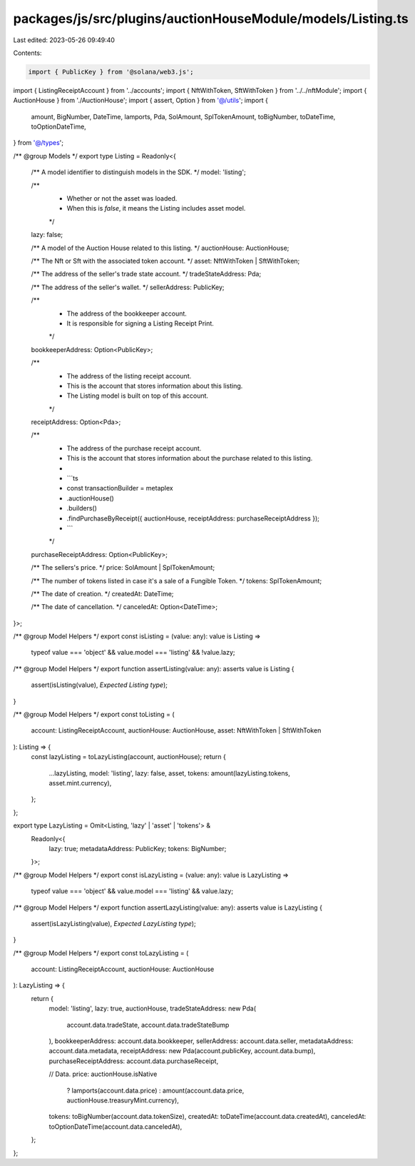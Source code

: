 packages/js/src/plugins/auctionHouseModule/models/Listing.ts
============================================================

Last edited: 2023-05-26 09:49:40

Contents:

.. code-block:: ts

    import { PublicKey } from '@solana/web3.js';
import { ListingReceiptAccount } from '../accounts';
import { NftWithToken, SftWithToken } from '../../nftModule';
import { AuctionHouse } from './AuctionHouse';
import { assert, Option } from '@/utils';
import {
  amount,
  BigNumber,
  DateTime,
  lamports,
  Pda,
  SolAmount,
  SplTokenAmount,
  toBigNumber,
  toDateTime,
  toOptionDateTime,
} from '@/types';

/** @group Models */
export type Listing = Readonly<{
  /** A model identifier to distinguish models in the SDK. */
  model: 'listing';

  /**
   * Whether or not the asset was loaded.
   * When this is `false`, it means the Listing includes asset model.
   */
  lazy: false;

  /** A model of the Auction House related to this listing. */
  auctionHouse: AuctionHouse;

  /** The Nft or Sft with the associated token account. */
  asset: NftWithToken | SftWithToken;

  /** The address of the seller's trade state account. */
  tradeStateAddress: Pda;

  /** The address of the seller's wallet. */
  sellerAddress: PublicKey;

  /**
   * The address of the bookkeeper account.
   * It is responsible for signing a Listing Receipt Print.
   */
  bookkeeperAddress: Option<PublicKey>;

  /**
   * The address of the listing receipt account.
   * This is the account that stores information about this listing.
   * The Listing model is built on top of this account.
   */
  receiptAddress: Option<Pda>;

  /**
   * The address of the purchase receipt account.
   * This is the account that stores information about the purchase related to this listing.
   *
   * ```ts
   * const transactionBuilder = metaplex
   *   .auctionHouse()
   *   .builders()
   *   .findPurchaseByReceipt({ auctionHouse, receiptAddress: purchaseReceiptAddress });
   * ```
   */
  purchaseReceiptAddress: Option<PublicKey>;

  /** The sellers's price. */
  price: SolAmount | SplTokenAmount;

  /** The number of tokens listed in case it's a sale of a Fungible Token. */
  tokens: SplTokenAmount;

  /** The date of creation. */
  createdAt: DateTime;

  /** The date of cancellation. */
  canceledAt: Option<DateTime>;
}>;

/** @group Model Helpers */
export const isListing = (value: any): value is Listing =>
  typeof value === 'object' && value.model === 'listing' && !value.lazy;

/** @group Model Helpers */
export function assertListing(value: any): asserts value is Listing {
  assert(isListing(value), `Expected Listing type`);
}

/** @group Model Helpers */
export const toListing = (
  account: ListingReceiptAccount,
  auctionHouse: AuctionHouse,
  asset: NftWithToken | SftWithToken
): Listing => {
  const lazyListing = toLazyListing(account, auctionHouse);
  return {
    ...lazyListing,
    model: 'listing',
    lazy: false,
    asset,
    tokens: amount(lazyListing.tokens, asset.mint.currency),
  };
};

export type LazyListing = Omit<Listing, 'lazy' | 'asset' | 'tokens'> &
  Readonly<{
    lazy: true;
    metadataAddress: PublicKey;
    tokens: BigNumber;
  }>;

/** @group Model Helpers */
export const isLazyListing = (value: any): value is LazyListing =>
  typeof value === 'object' && value.model === 'listing' && value.lazy;

/** @group Model Helpers */
export function assertLazyListing(value: any): asserts value is LazyListing {
  assert(isLazyListing(value), `Expected LazyListing type`);
}

/** @group Model Helpers */
export const toLazyListing = (
  account: ListingReceiptAccount,
  auctionHouse: AuctionHouse
): LazyListing => {
  return {
    model: 'listing',
    lazy: true,
    auctionHouse,
    tradeStateAddress: new Pda(
      account.data.tradeState,
      account.data.tradeStateBump
    ),
    bookkeeperAddress: account.data.bookkeeper,
    sellerAddress: account.data.seller,
    metadataAddress: account.data.metadata,
    receiptAddress: new Pda(account.publicKey, account.data.bump),
    purchaseReceiptAddress: account.data.purchaseReceipt,

    // Data.
    price: auctionHouse.isNative
      ? lamports(account.data.price)
      : amount(account.data.price, auctionHouse.treasuryMint.currency),
    tokens: toBigNumber(account.data.tokenSize),
    createdAt: toDateTime(account.data.createdAt),
    canceledAt: toOptionDateTime(account.data.canceledAt),
  };
};


